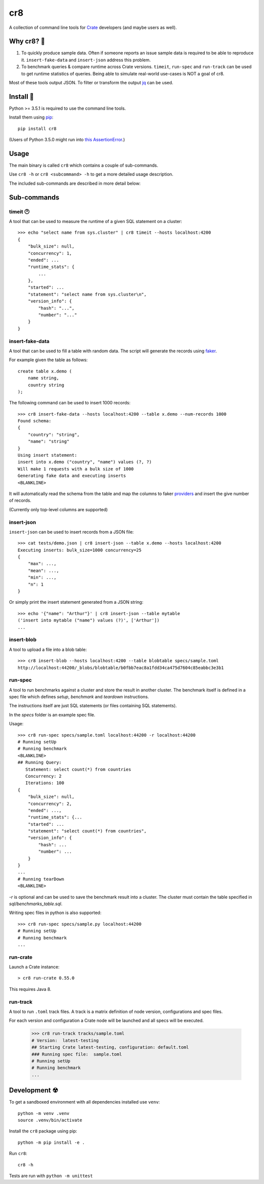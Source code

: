 ===
cr8
===

.. image:: https://travis-ci.org/mfussenegger/cr8.svg?branch=master
    :target: https://travis-ci.org/mfussenegger/cr8
    :alt: travis-ci

.. image:: https://img.shields.io/pypi/wheel/cr8.svg
    :target: https://pypi.python.org/pypi/cr8/
    :alt: Wheel

.. image:: https://img.shields.io/pypi/v/cr8.svg
   :target: https://pypi.python.org/pypi/cr8/
   :alt: PyPI Version

.. image:: https://img.shields.io/pypi/pyversions/cr8.svg
   :target: https://pypi.python.org/pypi/cr8/
   :alt: Python Version

A collection of command line tools for `Crate
<https://github.com/crate/crate>`_ developers (and maybe users as well).

Why cr8? 🤔
===========

1. To quickly produce sample data. Often if someone reports an issue sample
   data is required to be able to reproduce it.
   ``insert-fake-data`` and ``insert-json`` address this problem.

2. To benchmark queries & compare runtime across Crate versions.  ``timeit``,
   ``run-spec`` and ``run-track`` can be used to get runtime statistics of
   queries.
   Being able to simulate real-world use-cases is NOT a goal of cr8.

Most of these tools output JSON. To filter or transform the output `jq`_ can be
used.

Install 💾
==========

Python >= 3.5.1 is required to use the command line tools.

Install them using `pip <https://pip.pypa.io/en/stable/>`_::

    pip install cr8

(Users of Python 3.5.0 might run into `this AssertionError
<http://bugs.python.org/issue25233>`_.)

Usage
=====

The main binary is called ``cr8`` which contains a couple of sub-commands.

Use ``cr8 -h`` or ``cr8 <subcommand> -h`` to get a more detailed usage
description.

The included sub-commands are described in more detail below:

Sub-commands
============

timeit 🕐
---------

A tool that can be used to measure the runtime of a given SQL statement on a
cluster::

    >>> echo "select name from sys.cluster" | cr8 timeit --hosts localhost:4200
    {
        "bulk_size": null,
        "concurrency": 1,
        "ended": ...
        "runtime_stats": {
            ...
        },
        "started": ...
        "statement": "select name from sys.cluster\n",
        "version_info": {
            "hash": "...",
            "number": "..."
        }
    }


insert-fake-data
----------------

A tool that can be used to fill a table with random data. The script will
generate the records using `faker <https://github.com/joke2k/faker>`_.

For example given the table as follows::

    create table x.demo (
        name string,
        country string
    );

The following command can be used to insert 1000 records::

    >>> cr8 insert-fake-data --hosts localhost:4200 --table x.demo --num-records 1000
    Found schema: 
    {
        "country": "string",
        "name": "string"
    }
    Using insert statement: 
    insert into x.demo ("country", "name") values (?, ?)
    Will make 1 requests with a bulk size of 1000
    Generating fake data and executing inserts
    <BLANKLINE>


It will automatically read the schema from the table and map the columns to
faker `providers
<http://fake-factory.readthedocs.org/en/latest/providers.html>`_ and insert the
give number of records.

(Currently only top-level columns are supported)

insert-json
-----------

``insert-json`` can be used to insert records from a JSON file::

    >>> cat tests/demo.json | cr8 insert-json --table x.demo --hosts localhost:4200
    Executing inserts: bulk_size=1000 concurrency=25
    {
        "max": ...,
        "mean": ...,
        "min": ...,
        "n": 1
    }

Or simply print the insert statement generated from a JSON string::

    >>> echo '{"name": "Arthur"}' | cr8 insert-json --table mytable
    ('insert into mytable ("name") values (?)', ['Arthur'])
    ...

insert-blob
-----------

A tool to upload a file into a blob table::

    >>> cr8 insert-blob --hosts localhost:4200 --table blobtable specs/sample.toml
    http://localhost:44200/_blobs/blobtable/b0fbb7eac8a1fdd34ca475d7604c85eabbc3e3b1

run-spec
--------

A tool to run benchmarks against a cluster and store the result in another
cluster. The benchmark itself is defined in a spec file which defines `setup`,
`benchmark` and `teardown` instructions.

The instructions itself are just SQL statements (or files containing SQL
statements).

In the `specs` folder is an example spec file.

Usage::

    >>> cr8 run-spec specs/sample.toml localhost:44200 -r localhost:44200
    # Running setUp
    # Running benchmark
    <BLANKLINE>
    ## Running Query:
       Statement: select count(*) from countries
       Concurrency: 2
       Iterations: 100
    {
        "bulk_size": null,
        "concurrency": 2,
        "ended": ...,
        "runtime_stats": {...
        "started": ...
        "statement": "select count(*) from countries",
        "version_info": {
            "hash": ...
            "number": ...
        }
    }
    ...
    # Running tearDown
    <BLANKLINE>

`-r` is optional and can be used to save the benchmark result into a cluster.
The cluster must contain the table specified in `sql/benchmarks_table.sql`.

Writing spec files in python is also supported::

    >>> cr8 run-spec specs/sample.py localhost:44200
    # Running setUp
    # Running benchmark
    ...

run-crate
---------

Launch a Crate instance::

    > cr8 run-crate 0.55.0

This requires Java 8.


run-track
---------

A tool to run ``.toml`` track files.
A track is a matrix definition of node version, configurations and spec files.

For each version and configuration a Crate node will be launched and all specs
will be executed.

    >>> cr8 run-track tracks/sample.toml
    # Version:  latest-testing
    ## Starting Crate latest-testing, configuration: default.toml
    ### Running spec file:  sample.toml
    # Running setUp
    # Running benchmark
    ...


Development ☢
==============

To get a sandboxed environment with all dependencies installed use ``venv``::

    python -m venv .venv
    source .venv/bin/activate

Install the ``cr8`` package using pip::

    python -m pip install -e .

Run ``cr8``::

    cr8 -h

Tests are run with ``python -m unittest``

.. _jq: https://stedolan.github.io/jq/

